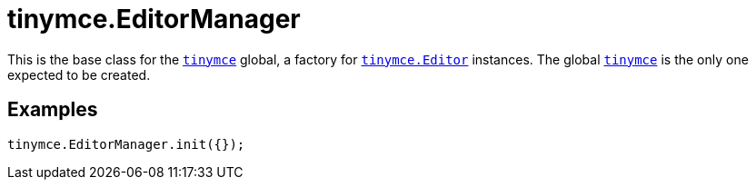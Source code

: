 = tinymce.EditorManager
:navtitle: tinymce.EditorManager
:description: This is the base class for the link:../tinymce.root/[&#x60;tinymce&#x60;] global, a factory for link:../tinymce.editor/[&#x60;tinymce.Editor&#x60;] instances.  The global link:../tinymce.root/[&#x60;tinymce&#x60;] is the only one expected to be created.
:keywords: 
:moxie-type: api

This is the base class for the link:../tinymce.root/[`tinymce`] global, a factory for link:../tinymce.editor/[`tinymce.Editor`] instances.  The global link:../tinymce.root/[`tinymce`] is the only one expected to be created.

[[examples]]
== Examples
[source, javascript]
----
tinymce.EditorManager.init({});
----
